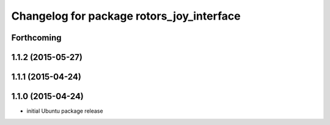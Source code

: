 ^^^^^^^^^^^^^^^^^^^^^^^^^^^^^^^^^^^^^^^^^^
Changelog for package rotors_joy_interface
^^^^^^^^^^^^^^^^^^^^^^^^^^^^^^^^^^^^^^^^^^

Forthcoming
-----------

1.1.2 (2015-05-27)
------------------

1.1.1 (2015-04-24)
------------------

1.1.0 (2015-04-24)
------------------
* initial Ubuntu package release
